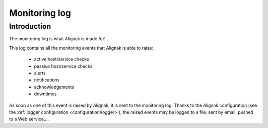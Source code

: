 .. _alignak_features/monitoring_log:

==============
Monitoring log
==============


Introduction
------------

The monitoring log is what Alignak is made for!.


This log contains all the monitoring events that Alignak is able to raise:

    * active host/service checks
    * passive host/service checks
    * alerts
    * notifications
    * acknowledgements
    * downtimes

As soon as one of this event is raised by Alignak, it is sent to the monitoring log. Thanks to the Alignak configuration (see the :ref:`logger configuration <configuration/logger>`), the raised events may be logged to a file, sent by email, pushed to a Web service,...